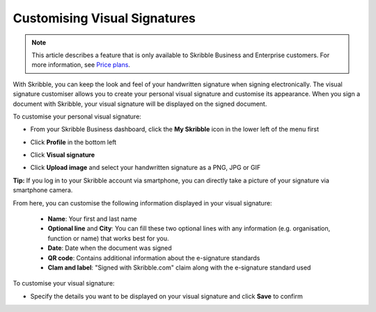 .. _quickstart-signature:

==============================================
Customising Visual Signatures
==============================================

.. NOTE::
   This article describes a feature that is only available to Skribble Business and Enterprise customers. For more information, see `Price plans`_.

   .. _Price plans: https://www.skribble.com/pricing/

With Skribble, you can keep the look and feel of your handwritten signature when signing electronically. The visual signature customiser allows you to create your personal visual signature and customise its appearance. When you sign a document with Skribble, your visual signature will be displayed on the signed document.

To customise your personal visual signature:

- From your Skribble Business dashboard, click the **My Skribble** icon in the lower left of the menu first


.. image:: 1-biz_dashboard.png
    :class: with-shadow


- Click **Profile** in the bottom left


.. image:: 2-my_skribble_profile.png
    :class: with-shadow


- Click **Visual signature**


.. image:: 3-click_visual_signature.png
    :class: with-shadow


- Click **Upload image** and select your handwritten signature as a PNG, JPG or GIF


.. image:: 4-upload_visual_signature.png
    :class: with-shadow


**Tip:** If you log in to your Skribble account via smartphone, you can directly take a picture of your signature via smartphone camera.

From here, you can customise the following information displayed in your visual signature:

  - **Name**: Your first and last name
  - **Optional line** and **City**: You can fill these two optional lines with any information (e.g. organisation, function or name) that works best for you.
  - **Date**: Date when the document was signed
  - **QR code**: Contains additional information about the e-signature standards
  - **Clam and label**: "Signed with Skribble.com" claim along with the e-signature standard used

To customise your visual signature:


.. image:: 5-customise_visual_signature.png
    :class: with-shadow


- Specify the details you want to be displayed on your visual signature and click **Save** to confirm


.. image:: 6-save_customisation.png
    :class: with-shadow
